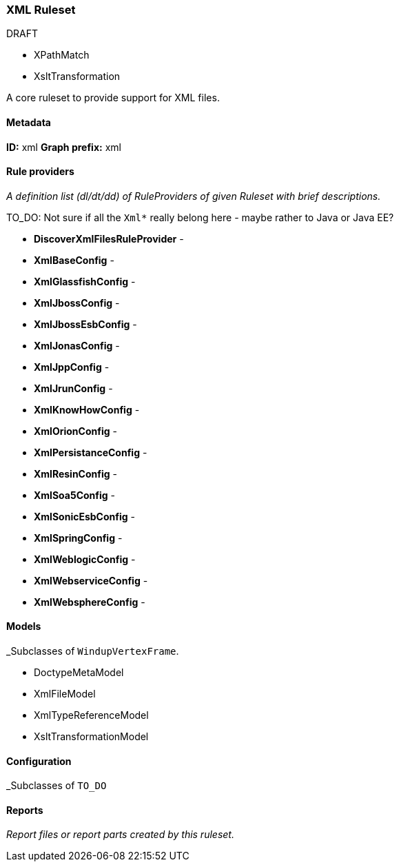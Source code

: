 [[Ruleset-XML]]
=== XML Ruleset

.DRAFT 

* XPathMatch
* XsltTransformation


A core ruleset to provide support for XML files.

==== Metadata

**ID:** xml  
**Graph prefix:** xml

==== Rule providers

_A definition list (dl/dt/dd) of RuleProviders of given Ruleset with brief descriptions._

TO_DO: Not sure if all the `Xml*` really belong here - maybe rather to Java or Java EE?

* **DiscoverXmlFilesRuleProvider** - 
* **XmlBaseConfig** - 
* **XmlGlassfishConfig** - 
* **XmlJbossConfig** - 
* **XmlJbossEsbConfig** - 
* **XmlJonasConfig** - 
* **XmlJppConfig** - 
* **XmlJrunConfig** - 
* **XmlKnowHowConfig** - 
* **XmlOrionConfig** - 
* **XmlPersistanceConfig** - 
* **XmlResinConfig** - 
* **XmlSoa5Config** - 
* **XmlSonicEsbConfig** - 
* **XmlSpringConfig** - 
* **XmlWeblogicConfig** - 
* **XmlWebserviceConfig** - 
* **XmlWebsphereConfig** -


==== Models

_Subclasses of `WindupVertexFrame`.

* DoctypeMetaModel
* XmlFileModel
* XmlTypeReferenceModel
* XsltTransformationModel

==== Configuration

_Subclasses of `TO_DO`

==== Reports

_Report files or report parts created by this ruleset._